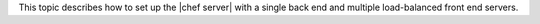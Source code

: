 .. The contents of this file may be included in multiple topics.
.. This file should not be changed in a way that hinders its ability to appear in multiple documentation sets.


This topic describes how to set up the |chef server| with a single back end and multiple load-balanced front end servers.
